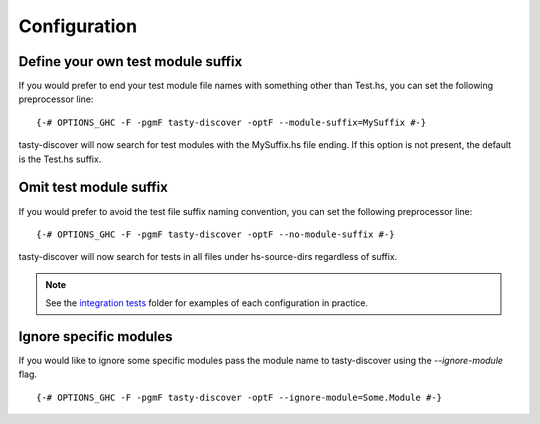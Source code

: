 Configuration
=============

Define your own test module suffix
----------------------------------

If you would prefer to end your test module file names with something other
than Test.hs, you can set the following preprocessor line:

::

    {-# OPTIONS_GHC -F -pgmF tasty-discover -optF --module-suffix=MySuffix #-}

tasty-discover will now search for test modules with the MySuffix.hs file
ending. If this option is not present, the default is the Test.hs suffix.

Omit test module suffix
-----------------------

If you would prefer to avoid the test file suffix naming convention, you can
set the following preprocessor line:

::

    {-# OPTIONS_GHC -F -pgmF tasty-discover -optF --no-module-suffix #-}

tasty-discover will now search for tests in all files under hs-source-dirs
regardless of suffix.

.. note:: See the `integration tests`_ folder for examples of each configuration in practice.

.. _integration tests: https://github.com/lwm/tasty-discover/tree/master/integration-test

Ignore specific modules
-----------------------

If you would like to ignore some specific modules pass the module name to
tasty-discover using the `--ignore-module` flag.

::

    {-# OPTIONS_GHC -F -pgmF tasty-discover -optF --ignore-module=Some.Module #-}
